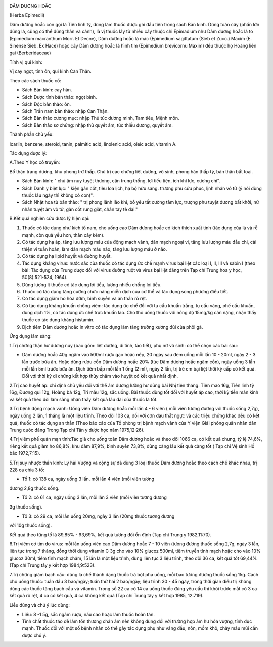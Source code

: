 |image0|

DÂM DƯƠNG HOẮC

(Herba Epimedii)

Dâm dương hoắc còn gọi là Tiên linh tỳ, dùng làm thuốc được ghi đầu tiên
trong sách Bản kinh. Dùng toàn cây (phần lớn dùng lá, cũng có thể dùng
thân và cành), là vị thuốc lấy từ nhiều cây thuộc chi Epimadium như Dâm
dương hoắc lá to (Epimedium macranthum Morr. Et Decne), Dâm dương hoắc
lá mác (Epimedium sagittatum (Sieb et Zucc.) Maxim (E. Sinense Sieb.
Ex Hace) hoặc cây Dâm dương hoắc lá hình tim (Epimedium brevicornu
Maxim) đều thuộc họ Hoàng liên gai (Berberidaceae)

Tính vị qui kinh:

Vị cay ngọt, tính ôn, qui kinh Can Thận.

Theo các sách thuốc cổ:

-  Sách Bản kinh: cay hàn.
-  Sách Dược tính bản thảo: ngọt bình.
-  Sách Độc bản thảo: ôn.
-  Sách Trấn nam bản thảo: nhập Can Thận.
-  Sách Bản thảo cương mục: nhập Thủ túc dương minh, Tam tiêu, Mệnh môn.
-  Sách Bản thảo sơ chứng: nhập thủ quyết âm, túc thiếu dương, quyết âm.

Thành phần chủ yếu:

Icariin, benzene, steroid, tanin, palmitic acid, linolenic acid, oleic
acid, vitamin A.

Tác dụng dược lý:

A.Theo Y học cổ truyền:

Bổ thận tráng dương, khu phong trừ thấp. Chủ trị các chứng liệt dương,
vô sinh, phong hàn thấp tý, bán thân bất toại.

-  Sách Bản kinh: " chủ âm nuy tuyệt thương, cân trung thống, lợi tiểu
   tiện, ích khí lực, cường chí".
-  Sách Danh y biệt lục: " kiện gân cốt, tiêu loa lịch, hạ bộ hữu sang.
   trượng phu cửu phục, lịnh nhân vô tử (ý nói dùng thuốc lâu ngày thì
   không có con)".
-  Sách Nhật hoa tử bản thảo: " trị phong lãnh lão khí, bổ yêu tất cường
   tâm lực, trượng phu tuyệt dương bất khởi, nữ nhân tuyệt âm vô tử, gân
   cốt rung giật, chân tay tê dại."

B.Kết quả nghiên cứu dược lý hiện đại:

#. Thuốc có tác dụng như kích tố nam, cho uống cao Dâm dương hoắc có
   kích thích xuất tinh (tác dụng của lá và rễ mạnh, còn quả yếu hơn,
   thân cây kém).
#. Có tác dụng hạ áp, tăng lưu lượng máu của động mạch vành, dãn mạch
   ngoại vi, tăng lưu lượng máu đầu chi, cải thiện vi tuần hoàn, làm dãn
   mạch máu não, tăng lưu lượng máu ở não.
#. Có tác dụng hạ lipid huyết và đường huyết.
#. Tác dụng kháng virus: nước sắc của thuốc có tác dụng ức chế mạnh
   virus bại liệt các loại I, II, III và sabin I (theo bài: Tác dụng
   của Trung dược đối với virus đường ruột và virus bại liệt đăng trên
   Tạp chí Trung hoa y học, 50(8):521-524, 1964).
#. Dùng lượng ít thuốc có tác dụng lợi tiểu, lượng nhiều chống lợi tiểu.
#. Thuốc có tác dụng tăng cường chức năng miễn dịch của cơ thể và tác
   dụng song phương điều tiết.
#. Có tác dụng giảm ho hóa đờm, bình suyễn và an thần rõ rệt.
#. Có tác dụng kháng khuẩn chống viêm: tác dụng ức chế đối với tụ cầu
   khuẩn trắng, tụ cầu vàng, phế cầu khuẩn, dung dịch 1%, có tác dụng ức
   chế trực khuẩn lao. Cho thỏ uống thuốc với nồng độ 15mg/kg cân nặng,
   nhận thấy thuốc có tác dụng kháng histamin.
#. Dịch tiêm Dâm dương hoắc in vitro có tác dụng làm tăng trưởng xương
   đùi của phôi gà.

Ứng dụng lâm sàng:

1.Trị chứng thận hư dương nuy (bao gồm: liệt dương, di tinh, tảo tiết),
phụ nữ vô sinh: có thể chọn các bài sau:

-  Dâm dương hoắc 40g ngâm vào 500ml rượu gạo hoặc nếp, 20 ngày sau đem
   uống mỗi lần 10 - 20ml, ngày 2 - 3 lần trước bữa ăn. Hoặc dùng rượu
   cồn Dâm dương hoắc 20% (tức Dâm dương hoắc ngâm cồn), ngày uống 3
   lần mỗi lần 5ml trước bữa ăn. Dịch tiêm bắp mỗi lần 1 ống (2 ml),
   ngày 2 lần, trị trẻ em bại liệt thời kỳ cấp có kết quả. Đối với thời
   kỳ di chứng kết hợp thủy châm vào huyệt có kết quả nhất định.

2.Trị cao huyết áp: chỉ định chủ yếu đối với thể âm dương lưỡng hư dùng
bài Nhị tiên thang: Tiên mao 16g, Tiên linh tỳ 16g, Đương qui 12g, Hoàng
bá 12g, Tri mẫu 12g, sắc uống. Bài thuốc dùng tốt đối với huyết áp cao,
thời kỳ tiền mãn kinh và kết quả theo dõi lâm sàng nhận thấy kết quả lâu
dài của thuốc là tốt.

3.Trị bệnh động mạch vành: Uống viên Dâm dương hoắc mỗi lần 4 - 6 viên (
mỗi viên tương đương với thuốc sống 2,7g), ngày uống 2 lần, 1 tháng là
một liệu trình. Theo dõi 103 ca, đối với cơn đau thắt ngực và các triệu
chứng khác đều có kết quả, thuốc có tác dụng an thần (Theo báo cáo của
Tổ phòng trị bệnh mạch vành của Y viện Giải phóng quân nhân dân Trung
quóc đăng Trong Tạp chí Tân y dược học năm 1975,12:26).

4.Trị viêm phế quản mạn tính:Tác giả cho uống toàn Dâm dương hoắc và
theo dõi 1066 ca, có kết quả chung, tỷ lệ 74,6%, riêng kết quả giảm ho
86,8%, khu đàm 87,9%, bình suyễn 73,8%, dùng càng lâu kết quả càng tốt (
Tạp chí Vệ sinh Hồ bắc 1972,7:15).

5.Trị suy nhược thần kinh: Lý hải Vượng và cộng sự đã dùng 3 loại thuốc
Dâm dương hoắc theo cách chế khác nhau, trị 228 ca chia 3 tổ:

+ Tổ 1: có 138 ca, ngày uống 3 lần, mỗi lần 4 viên (mỗi viên tương
đương 2,8g thuốc sống.

+ Tổ 2: có 61 ca, ngày uống 3 lần, mỗi lần 3 viên (mỗi viên tương đương
3g thuốc sống).

+ Tổ 3: có 29 ca, mỗi lần uống 20mg, ngày 3 lần (20mg thuốc tương đương
với 10g thuốc sống).

Kết quả theo từng tổ là 89,85% - 93,69%, kết quả tương đối ổn định (Tạp
chí Trung y 1982,11:70).

6.Trị viêm cơ tim do virus: mỗi lần uống viên cao Dâm dương hoắc 7 - 10
viên (tương đương thuốc sống 2,7g, ngày 3 lần, liên tục trong 7 tháng,
đồng thời dùng vitamin C 3g cho vào 10% glucoz 500ml, tiêm truyền tĩnh
mạch hoặc cho vào 10% glucoz 30ml, tiêm tĩnh mạch chậm, 15 lần là một
liệu trình, dùng liên tục 3 liệu trình, theo dõi 36 ca, kết quả tốt
69,44% (Tạp chí Trung tây y kết hợp 1984,9:523).

7.Trị chứng giảm bạch cầu: dùng lá chế thành dạng thuốc trà bột pha
uống, mỗi bao tương đương thuốc sống 15g. Cách cho uống thuốc: tuần đầu
3 bao/ngày; tuần thứ hai 2 bao/ngày; liệu trình 30 - 45 ngày, trong thời
gian điều trị không dùng các thuốc tăng bạch cầu và vitamin. Trong số 22
ca có 14 ca uống thuốc đúng yêu cầu thì khỏi trước mắt có 3 ca kết quả
rõ rệt, 4 ca có kết quả, 4 ca không kết quả (Tạp chí Trung tây y kết
hợp 1985, 12:719).

Liều dùng và chú ý lúc dùng:

-  Liều: 8 -1 5g, sắc ngâm rượu, nấu cao hoặc làm thuốc hoàn tán.
-  Tính chất thuốc táo dễ làm tổn thương chân âm nên không dùng đối với
   trường hợp âm hư hỏa vượng, tính dục mạnh. Thuốc đối với một số bệnh
   nhân có thể gây tác dụng phụ như váng đầu, nôn, mồm khô, chảy máu mũi
   cần được chú ý.

.. |image0| image:: DAMDUONGHOAC1.JPG
   :width: 50px
   :height: 50px
   :target: DAMDUONGHOAC_.HTM
